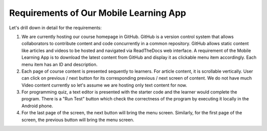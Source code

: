 Requirements of Our Mobile Learning App
=======================================

Let's drill down in detail for the requirements:

#.	We are currently hosting our course homepage in GitHub. GitHub is a version control system that allows collaborators to contribute content and code concurrently in a common repository. GitHub allows static content like articles and videos to be hosted and navigated via ReadTheDocs web interface. A requirement of the Mobile Learning App is to download the latest content from GitHub and display it as clickable menu item accordingly. Each menu item has an ID and description.
#. Each page of course content is presented sequently to learners. For article content, it is scrollable vertically. User can click on previous / next button for its corresponding previous / next screen of content. We do not have much Video content currently so let's assume we are hosting only text content for now.
#. For programming quiz, a text editor is presented with the starter code and the learner would complete the program. There is a "Run Test" button which check the correctness of the program by executing it locally in the Android phone.
#. For the last page of the screen, the next button will bring the menu screen. Similarly, for the first page of the screen, the previous button will bring the menu screen.
